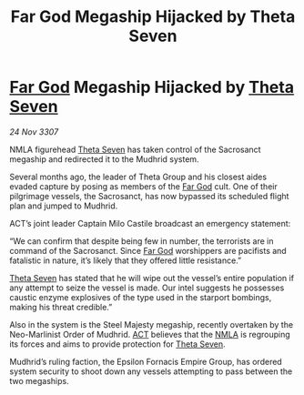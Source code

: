 :PROPERTIES:
:ID:       6a333c6c-f6d4-4b3d-adc7-f1936052836c
:END:
#+title: Far God Megaship Hijacked by Theta Seven
#+filetags: :3307:Empire:galnet:

* [[id:04ae001b-eb07-4812-a42e-4bb72825609b][Far God]] Megaship Hijacked by [[id:7878ad2d-4118-4028-bfff-90a3976313bd][Theta Seven]]

/24 Nov 3307/

NMLA figurehead [[id:7878ad2d-4118-4028-bfff-90a3976313bd][Theta Seven]] has taken control of the Sacrosanct megaship and redirected it to the Mudhrid system. 

Several months ago, the leader of Theta Group and his closest aides evaded capture by posing as members of the [[id:04ae001b-eb07-4812-a42e-4bb72825609b][Far God]] cult. One of their pilgrimage vessels, the Sacrosanct, has now bypassed its scheduled flight plan and jumped to Mudhrid. 

ACT’s joint leader Captain Milo Castile broadcast an emergency statement: 

“We can confirm that despite being few in number, the terrorists are in command of the Sacrosanct. Since [[id:04ae001b-eb07-4812-a42e-4bb72825609b][Far God]] worshippers are pacifists and fatalistic in nature, it’s likely that they offered little resistance.” 

[[id:7878ad2d-4118-4028-bfff-90a3976313bd][Theta Seven]] has stated that he will wipe out the vessel’s entire population if any attempt to seize the vessel is made. Our intel suggests he possesses caustic enzyme explosives of the type used in the starport bombings, making his threat credible.” 

Also in the system is the Steel Majesty megaship, recently overtaken by the Neo-Marlinist Order of Mudhrid. [[id:a152bfb8-4b9a-4b61-a292-824ecbd263e1][ACT]] believes that the [[id:dbfbb5eb-82a2-43c8-afb9-252b21b8464f][NMLA]] is regrouping its forces and aims to provide protection for [[id:7878ad2d-4118-4028-bfff-90a3976313bd][Theta Seven]]. 

Mudhrid’s ruling faction, the Epsilon Fornacis Empire Group, has ordered system security to shoot down any vessels attempting to pass between the two megaships.
